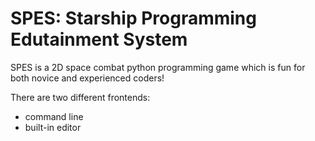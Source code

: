 * SPES: Starship Programming Edutainment System

SPES is a 2D space combat python programming game which is fun for both novice and
experienced coders!

There are two different frontends:
- command line
- built-in editor
